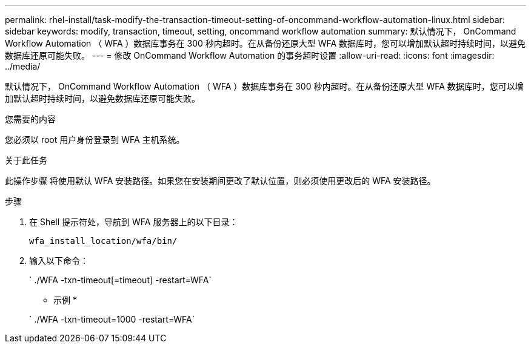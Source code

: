 ---
permalink: rhel-install/task-modify-the-transaction-timeout-setting-of-oncommand-workflow-automation-linux.html 
sidebar: sidebar 
keywords: modify, transaction, timeout, setting, oncommand workflow automation 
summary: 默认情况下， OnCommand Workflow Automation （ WFA ）数据库事务在 300 秒内超时。在从备份还原大型 WFA 数据库时，您可以增加默认超时持续时间，以避免数据库还原可能失败。 
---
= 修改 OnCommand Workflow Automation 的事务超时设置
:allow-uri-read: 
:icons: font
:imagesdir: ../media/


[role="lead"]
默认情况下， OnCommand Workflow Automation （ WFA ）数据库事务在 300 秒内超时。在从备份还原大型 WFA 数据库时，您可以增加默认超时持续时间，以避免数据库还原可能失败。

.您需要的内容
您必须以 root 用户身份登录到 WFA 主机系统。

.关于此任务
此操作步骤 将使用默认 WFA 安装路径。如果您在安装期间更改了默认位置，则必须使用更改后的 WFA 安装路径。

.步骤
. 在 Shell 提示符处，导航到 WFA 服务器上的以下目录：
+
`wfa_install_location/wfa/bin/`

. 输入以下命令：
+
` ./WFA -txn-timeout[=timeout] -restart=WFA`

+
* 示例 *

+
` ./WFA -txn-timeout=1000 -restart=WFA`


